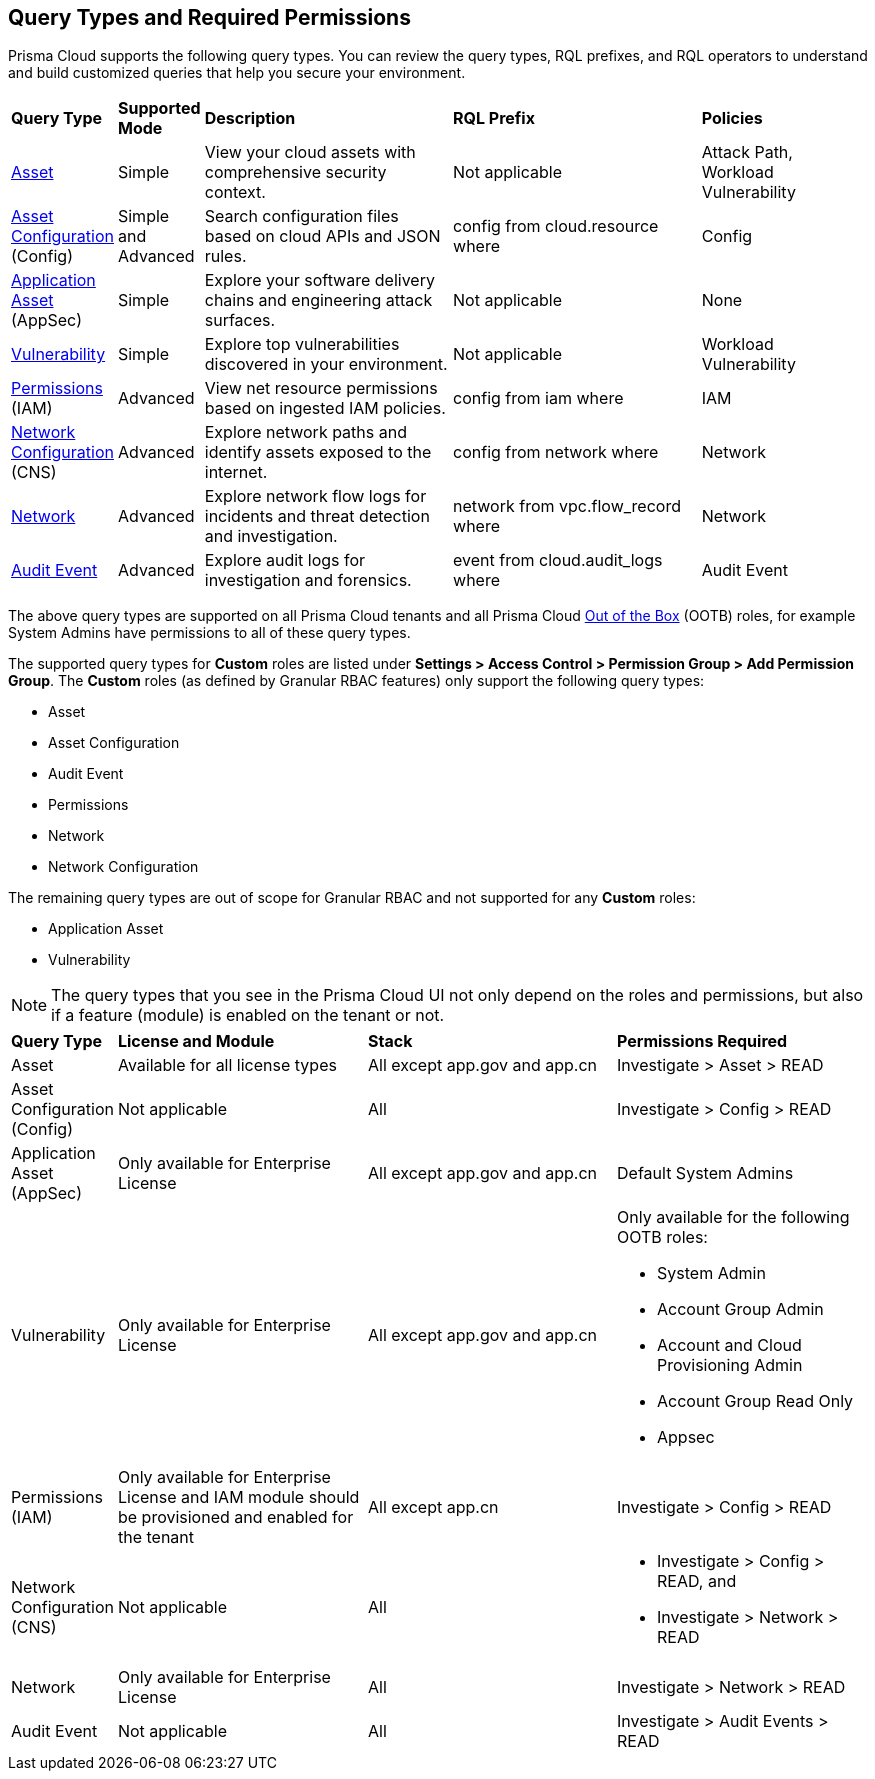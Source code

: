 == Query Types and Required Permissions

Prisma Cloud supports the following query types. You can review the query types, RQL prefixes, and RQL operators to understand and build customized queries that help you secure your environment. 

[cols="10%a,10%a,30%a,30%a,20%a"]
|===
|*Query Type*
|*Supported Mode*
|*Description*
|*RQL Prefix* 
|*Policies*

|xref:asset-queries/asset-queries.adoc[Asset] 
|Simple 
|View your cloud assets with comprehensive security context.
|Not applicable
//asset where
|Attack Path, Workload Vulnerability

|xref:asset-config-queries/asset-config-queries.adoc[Asset Configuration] (Config)
|Simple and Advanced
|Search configuration files based on cloud APIs and JSON rules.
|config from cloud.resource where
|Config

|xref:application-asset-queries/application-asset-queries.adoc[Application Asset] (AppSec)
|Simple
|Explore your software delivery chains and engineering attack surfaces.
|Not applicable
|None

|xref:vulnerability-queries/vulnerability-queries.adoc[Vulnerability] 
|Simple
|Explore top vulnerabilities discovered in your environment.
|Not applicable
//vulnerablility where
|Workload Vulnerability

|xref:permissions-queries/permissions-queries.adoc[Permissions] (IAM)
|Advanced
|View net resource permissions based on ingested IAM policies.
|config from iam where
|IAM

|xref:network-queries/network-config-queries.adoc[Network Configuration] (CNS)
|Advanced
|Explore network paths and identify assets exposed to the internet.
|config from network where 
|Network
//network from microseg.dns_log 
//network from microseg.flow_record 

|xref:network-queries/network-flow-queries.adoc[Network] 
|Advanced
|Explore network flow logs for incidents and threat detection and investigation.
|network from vpc.flow_record where
|Network

|xref:audit-event-queries/audit-event-queries.adoc[Audit Event] 
|Advanced
|Explore audit logs for investigation and forensics.
|event from cloud.audit_logs where
|Audit Event

|===

//From: https://redlock.atlassian.net/browse/PCSUP-21498?focusedCommentId=959159 and https://knowledgebase.paloaltonetworks.com/KCSArticleDetail?id=kA14u0000008XISCA2

The above query types are supported on all Prisma Cloud tenants and all Prisma Cloud https://docs.prismacloud.io/en/enterprise-edition/content-collections/administration/prisma-cloud-admin-permissions#roles-all[Out of the Box] (OOTB) roles, for example System Admins have permissions to all of these query types.

//The AppDNA query type is https://docs.prismacloud.io/en/enterprise-edition/rn/limited-ga-features-prisma-cloud/lga-features[Limited GA]. For more details, see the https://docs.prismacloud.io/en/enterprise-edition/assets/pdf/app-dna-lga.pdf[AppDNA PDF]. 
 
The supported query types for *Custom* roles are listed under *Settings > Access Control > Permission Group > Add Permission Group*. The *Custom* roles (as defined by Granular RBAC features) only support the following query types:

* Asset
* Asset Configuration
* Audit Event
* Permissions
* Network
* Network Configuration 
 
The remaining query types are out of scope for Granular RBAC and not supported for any *Custom* roles:

* Application Asset
* Vulnerability


//https://redlock.atlassian.net/browse/PCSUP-21868?focusedCommentId=972725

[NOTE]
====
The query types that you see in the Prisma Cloud UI not only depend on the roles and permissions, but also if a feature (module) is enabled on the tenant or not. 
====

[cols="10%a,30%a,30%a,30%a"]
|===
|*Query Type*
|*License and Module*
|*Stack*
|*Permissions Required*

|Asset 
|Available for all license types
|All except app.gov and app.cn
|Investigate > Asset > READ


|Asset Configuration (Config)
|Not applicable
|All
|Investigate > Config > READ


|Application Asset (AppSec)
|Only available for Enterprise License 
//AppDNA (LGA) feature flag should be enabled (do we need to mention this?)
|All except app.gov and app.cn
|Default System Admins


|Vulnerability 
|Only available for Enterprise License
|All except app.gov and app.cn
|Only available for the following OOTB roles:

* System Admin
* Account Group Admin
* Account and Cloud Provisioning Admin
* Account Group Read Only
* Appsec


|Permissions (IAM)
|Only available for Enterprise License and IAM module should be provisioned and enabled for the tenant
|All except app.cn
|Investigate > Config > READ


|Network Configuration (CNS)
|Not applicable
|All
|* Investigate > Config > READ, and
* Investigate > Network > READ


|Network 
|Only available for Enterprise License
|All
|Investigate > Network > READ


|Audit Event
|Not applicable
|All
|Investigate > Audit Events > READ

//App Sec | Code Security module should be provisioned and enabled for the tenant | Not available for app.cn
//Only available for below OOB roles: System Admin, Account Group Admin, Account and Cloud Provisioning Admin, Account Group Read Only, Appsec

|===

